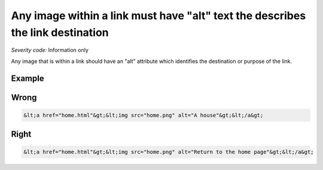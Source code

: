 ===============================
Any image within a link must have "alt" text the describes the link destination
===============================

*Severity code:* Information only

.. php:class:: imgAltIdentifiesLinkDestination


Any image that is within a link should have an "alt" attribute which identifies the destination or purpose of the link.



Example
-------
Wrong
-----

.. code-block:: html

    &lt;a href="home.html"&gt;&lt;img src="home.png" alt="A house"&gt;&lt;/a&gt;



Right
-----

.. code-block:: html

    &lt;a href="home.html"&gt;&lt;img src="home.png" alt="Return to the home page"&gt;&lt;/a&gt;




